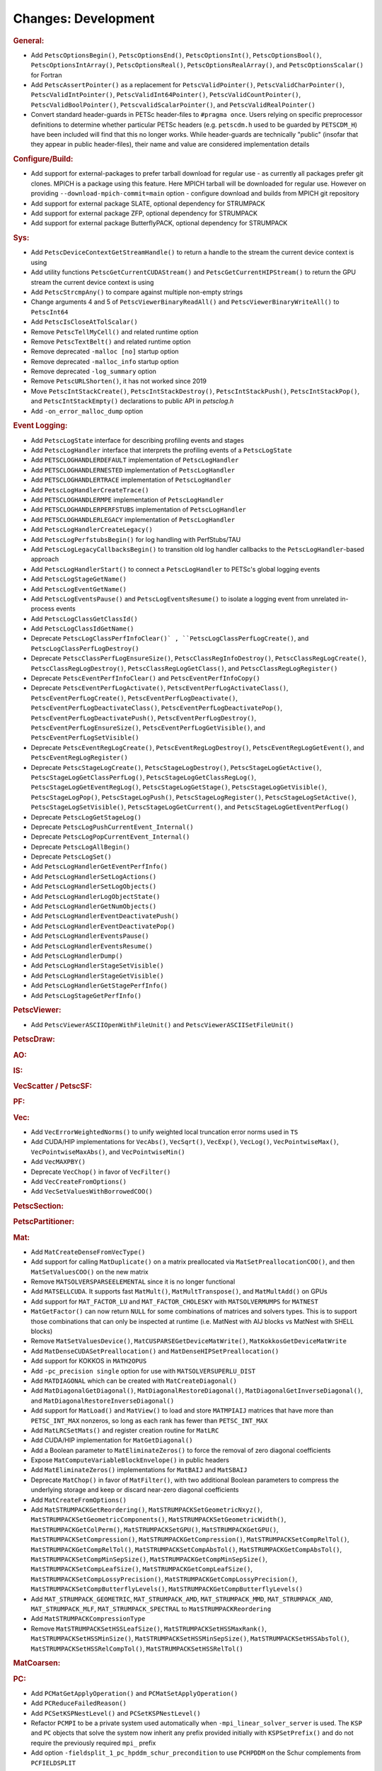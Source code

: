 ====================
Changes: Development
====================

..
   STYLE GUIDELINES:
   * Capitalize sentences
   * Use imperative, e.g., Add, Improve, Change, etc.
   * Don't use a period (.) at the end of entries
   * If multiple sentences are needed, use a period or semicolon to divide sentences, but not at the end of the final sentence

.. rubric:: General:

- Add ``PetscOptionsBegin()``, ``PetscOptionsEnd()``, ``PetscOptionsInt()``, ``PetscOptionsBool()``, ``PetscOptionsIntArray()``,
  ``PetscOptionsReal()``, ``PetscOptionsRealArray()``, and ``PetscOptionsScalar()`` for Fortran
- Add ``PetscAssertPointer()`` as a replacement for ``PetscValidPointer()``, ``PetscValidCharPointer()``, ``PetscValidIntPointer()``, ``PetscValidInt64Pointer()``, ``PetscValidCountPointer()``, ``PetscValidBoolPointer()``, ``PetscvalidScalarPointer()``, and ``PetscValidRealPointer()``
- Convert standard header-guards in PETSc header-files to ``#pragma once``. Users relying on specific preprocessor definitions to determine whether particular PETSc headers (e.g. ``petscdm.h`` used to be guarded by ``PETSCDM_H``) have been included will find that this no longer works. While header-guards are technically "public" (insofar that they appear in public header-files), their name and value are considered implementation details

.. rubric:: Configure/Build:

- Add support for external-packages to prefer tarball download for regular use - as currently all packages  prefer git clones. MPICH is a package using this feature. Here MPICH tarball will be downloaded for regular use. However on providing ``--download-mpich-commit=main`` option - configure download and builds from MPICH git repository
- Add support for external package SLATE, optional dependency for STRUMPACK
- Add support for external package ZFP, optional dependency for STRUMPACK
- Add support for external package ButterflyPACK, optional dependency for STRUMPACK

.. rubric:: Sys:

- Add ``PetscDeviceContextGetStreamHandle()`` to return a handle to the stream the current device context is using
- Add utility functions ``PetscGetCurrentCUDAStream()`` and ``PetscGetCurrentHIPStream()`` to return the GPU stream the current device context is using
- Add ``PetscStrcmpAny()`` to compare against multiple non-empty strings
- Change arguments 4 and 5 of ``PetscViewerBinaryReadAll()`` and ``PetscViewerBinaryWriteAll()`` to ``PetscInt64``
- Add ``PetscIsCloseAtTolScalar()``
- Remove ``PetscTellMyCell()`` and related runtime option
- Remove ``PetscTextBelt()`` and related runtime option
- Remove deprecated ``-malloc [no]`` startup option
- Remove deprecated ``-malloc_info`` startup option
- Remove deprecated ``-log_summary`` option
- Remove ``PetscURLShorten()``, it has not worked since 2019
- Move ``PetscIntStackCreate()``, ``PetscIntStackDestroy()``, ``PetscIntStackPush()``, ``PetscIntStackPop()``, and ``PetscIntStackEmpty()`` declarations to public API in `petsclog.h`
- Add ``-on_error_malloc_dump`` option

.. rubric:: Event Logging:

- Add ``PetscLogState`` interface for describing profiling events and stages
- Add ``PetscLogHandler`` interface that interprets the profiling events of a ``PetscLogState``
- Add ``PETSCLOGHANDLERDEFAULT`` implementation of ``PetscLogHandler``
- Add ``PETSCLOGHANDLERNESTED`` implementation of ``PetscLogHandler``
- Add ``PETSCLOGHANDLERTRACE`` implementation of ``PetscLogHandler``
- Add ``PetscLogHandlerCreateTrace()``
- Add ``PETSCLOGHANDLERMPE`` implementation of ``PetscLogHandler``
- Add ``PETSCLOGHANDLERPERFSTUBS`` implementation of ``PetscLogHandler``
- Add ``PETSCLOGHANDLERLEGACY`` implementation of ``PetscLogHandler``
- Add ``PetscLogHandlerCreateLegacy()``
- Add ``PetscLogPerfstubsBegin()`` for log handling with PerfStubs/TAU
- Add ``PetscLogLegacyCallbacksBegin()`` to transition old log handler callbacks to the ``PetscLogHandler``-based approach
- Add ``PetscLogHandlerStart()`` to connect a ``PetscLogHandler`` to PETSc's global logging events
- Add ``PetscLogStageGetName()``
- Add ``PetscLogEventGetName()``
- Add ``PetscLogEventsPause()`` and ``PetscLogEventsResume()`` to isolate a logging event from unrelated in-process events
- Add ``PetscLogClassGetClassId()``
- Add ``PetscLogClassIdGetName()``
- Deprecate ``PetscLogClassPerfInfoClear()` , ``PetscLogClassPerfLogCreate()``, and ``PetscLogClassPerfLogDestroy()``
- Deprecate ``PetscClassPerfLogEnsureSize()``, ``PetscClassRegInfoDestroy()``, ``PetscClassRegLogCreate()``, ``PetscClassRegLogDestroy()``, ``PetscClassRegLogGetClass()``, and ``PetscClassRegLogRegister()``
- Deprecate ``PetscEventPerfInfoClear()`` and ``PetscEventPerfInfoCopy()``
- Deprecate ``PetscEventPerfLogActivate()``, ``PetscEventPerfLogActivateClass()``, ``PetscEventPerfLogCreate()``, ``PetscEventPerfLogDeactivate()``, ``PetscEventPerfLogDeactivateClass()``, ``PetscEventPerfLogDeactivatePop()``, ``PetscEventPerfLogDeactivatePush()``, ``PetscEventPerfLogDestroy()``, ``PetscEventPerfLogEnsureSize()``, ``PetscEventPerfLogGetVisible()``, and ``PetscEventPerfLogSetVisible()``
- Deprecate ``PetscEventRegLogCreate()``, ``PetscEventRegLogDestroy()``, ``PetscEventRegLogGetEvent()``, and ``PetscEventRegLogRegister()``
- Deprecate ``PetscStageLogCreate()``, ``PetscStageLogDestroy()``, ``PetscStageLogGetActive()``, ``PetscStageLogGetClassPerfLog()``, ``PetscStageLogGetClassRegLog()``, ``PetscStageLogGetEventRegLog()``, ``PetscStageLogGetStage()``, ``PetscStageLogGetVisible()``, ``PetscStageLogPop()``, ``PetscStageLogPush()``, ``PetscStageLogRegister()``, ``PetscStageLogSetActive()``, ``PetscStageLogSetVisible()``, ``PetscStageLogGetCurrent()``, and ``PetscStageLogGetEventPerfLog()``
- Deprecate ``PetscLogGetStageLog()``
- Deprecate ``PetscLogPushCurrentEvent_Internal()``
- Deprecate ``PetscLogPopCurrentEvent_Internal()``
- Deprecate ``PetscLogAllBegin()``
- Deprecate ``PetscLogSet()``
- Add ``PetscLogHandlerGetEventPerfInfo()``
- Add ``PetscLogHandlerSetLogActions()``
- Add ``PetscLogHandlerSetLogObjects()``
- Add ``PetscLogHandlerLogObjectState()``
- Add ``PetscLogHandlerGetNumObjects()``
- Add ``PetscLogHandlerEventDeactivatePush()``
- Add ``PetscLogHandlerEventDeactivatePop()``
- Add ``PetscLogHandlerEventsPause()``
- Add ``PetscLogHandlerEventsResume()``
- Add ``PetscLogHandlerDump()``
- Add ``PetscLogHandlerStageSetVisible()``
- Add ``PetscLogHandlerStageGetVisible()``
- Add ``PetscLogHandlerGetStagePerfInfo()``
- Add ``PetscLogStageGetPerfInfo()``

.. rubric:: PetscViewer:

- Add ``PetscViewerASCIIOpenWithFileUnit()`` and ``PetscViewerASCIISetFileUnit()``

.. rubric:: PetscDraw:

.. rubric:: AO:

.. rubric:: IS:

.. rubric:: VecScatter / PetscSF:

.. rubric:: PF:

.. rubric:: Vec:

- Add ``VecErrorWeightedNorms()`` to unify weighted local truncation error norms used in ``TS``
- Add CUDA/HIP implementations for ``VecAbs()``, ``VecSqrt()``, ``VecExp()``, ``VecLog()``, ``VecPointwiseMax()``, ``VecPointwiseMaxAbs()``, and ``VecPointwiseMin()``
- Add ``VecMAXPBY()``
- Deprecate ``VecChop()`` in favor of ``VecFilter()``
- Add ``VecCreateFromOptions()``
- Add ``VecSetValuesWithBorrowedCOO()``

.. rubric:: PetscSection:

.. rubric:: PetscPartitioner:

.. rubric:: Mat:

- Add ``MatCreateDenseFromVecType()``
- Add support for calling ``MatDuplicate()`` on a matrix preallocated via ``MatSetPreallocationCOO()``, and then ``MatSetValuesCOO()`` on the new matrix
- Remove ``MATSOLVERSPARSEELEMENTAL`` since it is no longer functional
- Add ``MATSELLCUDA``. It supports fast ``MatMult()``, ``MatMultTranspose()``, and ``MatMultAdd()`` on GPUs
- Add support for ``MAT_FACTOR_LU`` and ``MAT_FACTOR_CHOLESKY`` with ``MATSOLVERMUMPS`` for ``MATNEST``
- ``MatGetFactor()`` can now return ``NULL`` for some combinations of matrices and solvers types. This is to support those combinations that can only be inspected at runtime (i.e. MatNest with AIJ blocks vs MatNest with SHELL blocks)
- Remove ``MatSetValuesDevice()``, ``MatCUSPARSEGetDeviceMatWrite()``, ``MatKokkosGetDeviceMatWrite``
- Add ``MatDenseCUDASetPreallocation()`` and ``MatDenseHIPSetPreallocation()``
- Add support for KOKKOS in ``MATH2OPUS``
- Add ``-pc_precision single`` option for use with ``MATSOLVERSUPERLU_DIST``
- Add ``MATDIAGONAL`` which can be created with ``MatCreateDiagonal()``
- Add ``MatDiagonalGetDiagonal()``, ``MatDiagonalRestoreDiagonal()``, ``MatDiagonalGetInverseDiagonal()``, and ``MatDiagonalRestoreInverseDiagonal()``
- Add support for ``MatLoad()`` and ``MatView()`` to load and store ``MATMPIAIJ`` matrices that have more than ``PETSC_INT_MAX`` nonzeros, so long as each rank has fewer than ``PETSC_INT_MAX``
- Add ``MatLRCSetMats()`` and register creation routine for ``MatLRC``
- Add CUDA/HIP implementation for ``MatGetDiagonal()``
- Add a Boolean parameter to ``MatEliminateZeros()`` to force the removal of zero diagonal coefficients
- Expose ``MatComputeVariableBlockEnvelope()`` in public headers
- Add ``MatEliminateZeros()`` implementations for ``MatBAIJ`` and ``MatSBAIJ``
- Deprecate ``MatChop()`` in favor of ``MatFilter()``, with two additional Boolean parameters to compress the underlying storage and keep or discard near-zero diagonal coefficients
- Add ``MatCreateFromOptions()``
- Add ``MatSTRUMPACKGetReordering()``, ``MatSTRUMPACKSetGeometricNxyz()``, ``MatSTRUMPACKSetGeometricComponents()``, ``MatSTRUMPACKSetGeometricWidth()``, ``MatSTRUMPACKGetColPerm()``, ``MatSTRUMPACKSetGPU()``, ``MatSTRUMPACKGetGPU()``, ``MatSTRUMPACKSetCompression()``, ``MatSTRUMPACKGetCompression()``, ``MatSTRUMPACKSetCompRelTol()``, ``MatSTRUMPACKGetCompRelTol()``, ``MatSTRUMPACKSetCompAbsTol()``, ``MatSTRUMPACKGetCompAbsTol()``, ``MatSTRUMPACKSetCompMinSepSize()``, ``MatSTRUMPACKGetCompMinSepSize()``, ``MatSTRUMPACKSetCompLeafSize()``, ``MatSTRUMPACKGetCompLeafSize()``, ``MatSTRUMPACKSetCompLossyPrecision()``, ``MatSTRUMPACKGetCompLossyPrecision()``, ``MatSTRUMPACKSetCompButterflyLevels()``, ``MatSTRUMPACKGetCompButterflyLevels()``
- Add ``MAT_STRUMPACK_GEOMETRIC``, ``MAT_STRUMPACK_AMD``, ``MAT_STRUMPACK_MMD``, ``MAT_STRUMPACK_AND``, ``MAT_STRUMPACK_MLF``, ``MAT_STRUMPACK_SPECTRAL`` to ``MatSTRUMPACKReordering``
- Add ``MatSTRUMPACKCompressionType``
- Remove ``MatSTRUMPACKSetHSSLeafSize()``, ``MatSTRUMPACKSetHSSMaxRank()``, ``MatSTRUMPACKSetHSSMinSize()``, ``MatSTRUMPACKSetHSSMinSepSize()``, ``MatSTRUMPACKSetHSSAbsTol()``, ``MatSTRUMPACKSetHSSRelCompTol()``, ``MatSTRUMPACKSetHSSRelTol()``

.. rubric:: MatCoarsen:

.. rubric:: PC:

- Add ``PCMatGetApplyOperation()`` and ``PCMatSetApplyOperation()``
- Add ``PCReduceFailedReason()``
- Add ``PCSetKSPNestLevel()`` and ``PCSetKSPNestLevel()``
- Refactor ``PCMPI`` to be a private system used automatically when ``-mpi_linear_solver_server`` is used. The ``KSP`` and ``PC`` objects that solve the system now inherit any prefix provided
  initially with ``KSPSetPrefix()`` and do not require the previously required ``mpi_`` prefix
- Add option ``-fieldsplit_1_pc_hpddm_schur_precondition`` to use ``PCHPDDM`` on the Schur complements from ``PCFIELDSPLIT``

.. rubric:: KSP:

- Add ``KSPSetMinimumIterations()`` and ``KSPGetMinimumIterations()``
- Add ``KSPSetNestLevel()`` and ``KSPGetNestLevel()``
- Support ``KSPSetInitialGuessNonzero()`` with ``KSPPREONLY`` and ``PCDISTRIBUTE`` when it is called on both the outer and inner ``KSP``

.. rubric:: SNES:

- Add a convenient, developer-level ``SNESConverged()`` function that runs the convergence test and updates the internal converged reason
- Swap the order of monitor and convergence test. Now monitors are always called after a convergence test
- Deprecate option ``-snes_ms_norms`` in favor of ``-snes_norm_schedule always``

.. rubric:: SNESLineSearch:

.. rubric:: TS:

- Remove ``TSErrorWeightedNormInfinity()``, ``TSErrorWeightedNorm2()``, ``TSErrorWeightedENormInfinity()``, ``TSErrorWeightedENorm2()`` since the same functionality can be obtained with ``VecErrorWeightedNorms()``
- Add support for time-dependent solvers with varying solution size using ``TSSetResize()``
- Add support for Diagonally Implicit Runge-Kutta methods with the new ``TSDIRK`` type

.. rubric:: TAO:

- Add ``TaoADMMGetRegularizerCoefficient()``
- Add ``TAOBNCG``, ``TaoBNCGGetType()`` and ``TaoBNCGSetType()``

.. rubric:: DM/DA:

- Add support for ``DMDAGetElements()`` for Fortran
- Add support for clearing named vectors with ``DMClearNamedGlobalVectors()`` and ``DMClearNamedLocalVectors()``
- Add ``DMPrintCellIndices()`` for debugging

.. rubric:: DMSwarm:

- Add scatter mode to ``DMSwarmProjectFields()`` and no longer create vectors
- Promote ``DMSwarmDataFieldGetEntries()``, ``DMSwarmDataFieldRestoreEntries()``, ``DMSwarmDataBucketGetDMSwarmDataFieldByName()``, ``DMSwarmDataBucketGetDMSwarmDataFieldIdByName()``, and ``DMSwarmDataBucketQueryDMSwarmDataFieldByName()`` to public interface

.. rubric:: DMPlex:

- Add ``DMPlexTransformExtrudeGetPeriodic()`` and ``DMPlexTransformExtrudeSetPeriodic()``
- Replace ``DMPlexGetGhostCellStratum()`` with ``DMPlexGetCellTypeStratum()``

.. rubric:: FE/FV:

.. rubric:: DMNetwork:

- Add ``DMNetworkViewSetShowRanks()``, ``DMNetworkViewSetViewRanks()``, ``DMNetworkViewSetShowGlobal()``, ``DMNetworkViewSetShowVertices()``, ``DMNetworkViewSetShowNumbering()``

- Add ``-dmnetwork_view_all_ranks`` ``-dmnetwork_view_rank_range`` ``-dmnetwork_view_no_vertices`` ``-dmnetwork_view_no_numbering`` for viewing DMNetworks with the Matplotlib viewer

- Add ``-dmnetwork_view_zoomin_vertices`` ``-dmnetwork_view_zoomin_vertices_padding`` for viewing DMNetworks with the Matplotlib viewer

.. rubric:: DMStag:

.. rubric:: DT:

- Add ``PETSCFEVECTOR`` for making a finite element that is a vector of copies of another finite element
- Add ``PetscFECreateVector()``
- Add ``PETSCDUALSPACESUM`` for a finite element dual basis that is the sum of other dual bases
- Add ``PetscDualSpaceCreateSum()``
- Add ``PetscDualSpaceSumSetNumSubspaces()``
- Add ``PetscDualSpaceSumGetNumSubspaces()``
- Add ``PetscDualSpaceSumSetSubspace()``
- Add ``PetscDualSpaceSumGetSubspace()``
- Add ``PetscDualSpaceSumSetConcatenate()``
- Add ``PetscDualSpaceSumGetConcatenate()``
- Add ``PetscDualSpaceSumSetInterleave()``
- Add ``PetscDualSpaceSumGetInterleave()``
- Add ``PetscSpaceSumSetInterleave()``
- Add ``PetscSpaceSumGetInterleave()``
- Add ``PetscDualSpaceGetInteriorSection()``

.. rubric:: Fortran:

- Add ``PetscCheck()`` and ``PetscCheckA()`` for Fortran
- Change ``PETSC_HAVE_FORTRAN`` to ``PETSC_USE_FORTRAN_BINDINGS`` to indicate if PETSc is built with Fortran bindings
